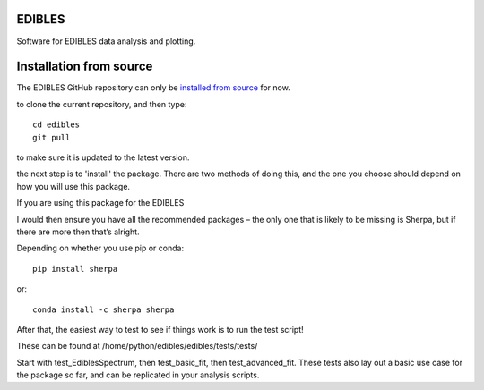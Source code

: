 EDIBLES
-------

.. image:: https://travis-ci.org/jancami/edibles.svg?branch=master
    :target: https://travis-ci.org/jancami/edibles


.. image:: https://readthedocs.org/projects/edibles/badge/?version=latest
    :target: https://edibles.readthedocs.io/en/latest/?badge=latest
    :alt: Documentation Status




Software for EDIBLES data analysis and plotting.



Installation from source
------------------------

The EDIBLES GitHub repository can only be `installed from source <https://edibles.readthedocs.io/en/latest/install.html>`_ for now.
 


to clone the current repository, and then type::
 
    cd edibles
    git pull

to make sure it is updated to the latest version.


the next step is to 'install' the package. There are two methods of doing this, and the one you choose should depend on how you will use this package. 

If you are using this package for the EDIBLES

I would then ensure you have all the recommended packages – the only one that is likely to be missing is Sherpa, but if there are more then that’s alright.
 
Depending on whether you use pip or conda::

    pip install sherpa
 
or::

    conda install -c sherpa sherpa
 
After that, the easiest way to test to see if things work is to run the test script!

These can be found at /home/python/edibles/edibles/tests/tests/

Start with test_EdiblesSpectrum, then test_basic_fit, then test_advanced_fit. These tests also lay out a basic use case for the package so far, and can be replicated in your analysis scripts.


